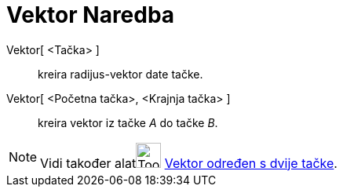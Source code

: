 = Vektor Naredba
:page-en: commands/Vector
ifdef::env-github[:imagesdir: /bs/modules/ROOT/assets/images]

Vektor[ <Tačka> ]::
  kreira radijus-vektor date tačke.
Vektor[ <Početna tačka>, <Krajnja tačka> ]::
  kreira vektor iz tačke _A_ do tačke _B_.

[NOTE]
====

Vidi također alatimage:Tool_Vector_between_Two_Points.gif[Tool Vector between Two Points.gif,width=32,height=32]
xref:/Vektor_određen_s_dvije_tačke_Alat.adoc[Vektor određen s dvije tačke].

====
